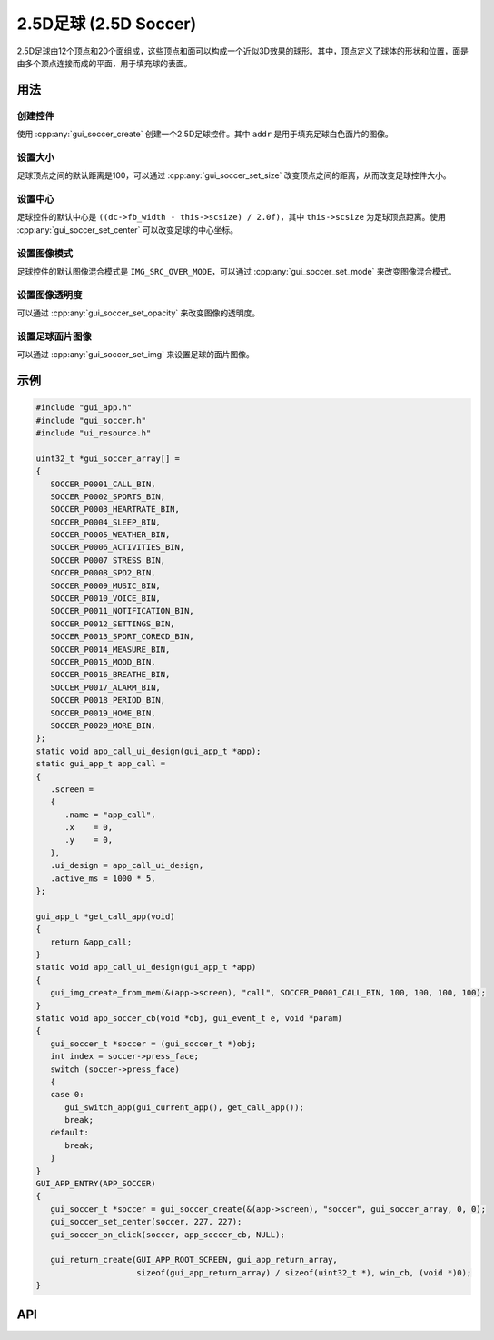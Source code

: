 =======================
2.5D足球 (2.5D Soccer)
=======================

2.5D足球由12个顶点和20个面组成，这些顶点和面可以构成一个近似3D效果的球形。其中，顶点定义了球体的形状和位置，面是由多个顶点连接而成的平面，用于填充球的表面。

用法
-----
创建控件
~~~~~~~~
使用 :cpp:any:`gui_soccer_create` 创建一个2.5D足球控件。其中 ``addr`` 是用于填充足球白色面片的图像。

设置大小
~~~~~~~~
足球顶点之间的默认距离是100，可以通过 :cpp:any:`gui_soccer_set_size` 改变顶点之间的距离，从而改变足球控件大小。

设置中心
~~~~~~~~
足球控件的默认中心是 ``((dc->fb_width - this->scsize) / 2.0f)``，其中 ``this->scsize`` 为足球顶点距离。使用 :cpp:any:`gui_soccer_set_center` 可以改变足球的中心坐标。

设置图像模式
~~~~~~~~~~~~
足球控件的默认图像混合模式是 ``IMG_SRC_OVER_MODE``，可以通过 :cpp:any:`gui_soccer_set_mode` 来改变图像混合模式。

设置图像透明度
~~~~~~~~~~~~~~
可以通过 :cpp:any:`gui_soccer_set_opacity` 来改变图像的透明度。

设置足球面片图像
~~~~~~~~~~~~~~~~
可以通过 :cpp:any:`gui_soccer_set_img` 来设置足球的面片图像。


示例
----

.. code-block:: c

   #include "gui_app.h"
   #include "gui_soccer.h"
   #include "ui_resource.h"

   uint32_t *gui_soccer_array[] =
   {
      SOCCER_P0001_CALL_BIN,
      SOCCER_P0002_SPORTS_BIN,
      SOCCER_P0003_HEARTRATE_BIN,
      SOCCER_P0004_SLEEP_BIN,
      SOCCER_P0005_WEATHER_BIN,
      SOCCER_P0006_ACTIVITIES_BIN,
      SOCCER_P0007_STRESS_BIN,
      SOCCER_P0008_SPO2_BIN,
      SOCCER_P0009_MUSIC_BIN,
      SOCCER_P0010_VOICE_BIN,
      SOCCER_P0011_NOTIFICATION_BIN,
      SOCCER_P0012_SETTINGS_BIN,
      SOCCER_P0013_SPORT_CORECD_BIN,
      SOCCER_P0014_MEASURE_BIN,
      SOCCER_P0015_MOOD_BIN,
      SOCCER_P0016_BREATHE_BIN,
      SOCCER_P0017_ALARM_BIN,
      SOCCER_P0018_PERIOD_BIN,
      SOCCER_P0019_HOME_BIN,
      SOCCER_P0020_MORE_BIN,
   };
   static void app_call_ui_design(gui_app_t *app);
   static gui_app_t app_call =
   {
      .screen =
      {
         .name = "app_call",
         .x    = 0,
         .y    = 0,
      },
      .ui_design = app_call_ui_design,
      .active_ms = 1000 * 5,
   };

   gui_app_t *get_call_app(void)
   {
      return &app_call;
   }
   static void app_call_ui_design(gui_app_t *app)
   {
      gui_img_create_from_mem(&(app->screen), "call", SOCCER_P0001_CALL_BIN, 100, 100, 100, 100);
   }
   static void app_soccer_cb(void *obj, gui_event_t e, void *param)
   {
      gui_soccer_t *soccer = (gui_soccer_t *)obj;
      int index = soccer->press_face;
      switch (soccer->press_face)
      {
      case 0:
         gui_switch_app(gui_current_app(), get_call_app());
         break;
      default:
         break;
      }
   }
   GUI_APP_ENTRY(APP_SOCCER)
   {
      gui_soccer_t *soccer = gui_soccer_create(&(app->screen), "soccer", gui_soccer_array, 0, 0);
      gui_soccer_set_center(soccer, 227, 227);
      gui_soccer_on_click(soccer, app_soccer_cb, NULL);

      gui_return_create(GUI_APP_ROOT_SCREEN, gui_app_return_array,
                        sizeof(gui_app_return_array) / sizeof(uint32_t *), win_cb, (void *)0);
   }


.. raw:: html

   <br>
   <div style="text-align: center"><img src="https://docs.realmcu.com/HoneyGUI/image/widgets/soccer.gif" width= "400" /></div>
   <br>

API
---

.. doxygenfile:: gui_soccer.h